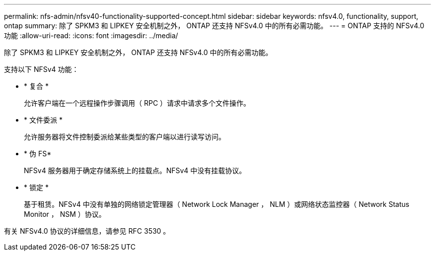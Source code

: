---
permalink: nfs-admin/nfsv40-functionality-supported-concept.html 
sidebar: sidebar 
keywords: nfsv4.0, functionality, support, ontap 
summary: 除了 SPKM3 和 LIPKEY 安全机制之外， ONTAP 还支持 NFSv4.0 中的所有必需功能。 
---
= ONTAP 支持的 NFSv4.0 功能
:allow-uri-read: 
:icons: font
:imagesdir: ../media/


[role="lead"]
除了 SPKM3 和 LIPKEY 安全机制之外， ONTAP 还支持 NFSv4.0 中的所有必需功能。

支持以下 NFSv4 功能：

* * 复合 *
+
允许客户端在一个远程操作步骤调用（ RPC ）请求中请求多个文件操作。

* * 文件委派 *
+
允许服务器将文件控制委派给某些类型的客户端以进行读写访问。

* * 伪 FS*
+
NFSv4 服务器用于确定存储系统上的挂载点。NFSv4 中没有挂载协议。

* * 锁定 *
+
基于租赁。NFSv4 中没有单独的网络锁定管理器（ Network Lock Manager ， NLM ）或网络状态监控器（ Network Status Monitor ， NSM ）协议。



有关 NFSv4.0 协议的详细信息，请参见 RFC 3530 。
